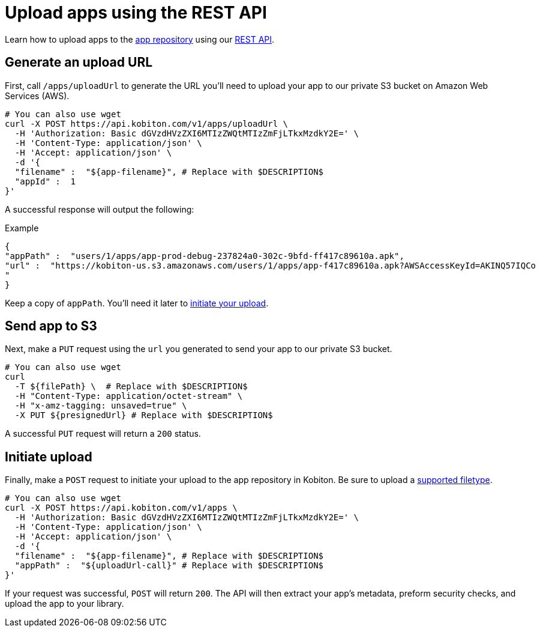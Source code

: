 = Upload apps using the REST API
:navtitle: Upload apps using the REST API

Learn how to upload apps to the xref:apps:manage-apps.adoc[app repository] using our link:https://api.kobiton.com/docs/[REST API].

== Generate an upload URL

First, call `/apps/uploadUrl` to generate the URL you'll need to upload your app to our private S3 bucket on Amazon Web Services (AWS).

[source,shell]
----
# You can also use wget
curl -X POST https://api.kobiton.com/v1/apps/uploadUrl \
  -H 'Authorization: Basic dGVzdHVzZXI6MTIzZWQtMTIzZmFjLTkxMzdkY2E=' \
  -H 'Content-Type: application/json' \
  -H 'Accept: application/json' \
  -d '{
  "filename" :  "${app-filename}", # Replace with $DESCRIPTION$
  "appId" :  1
}'
----

A successful response will output the following:

.Example
[source,shell]
----
{
"appPath" :  "users/1/apps/app‐prod‐debug‐237824a0‐302c‐9bfd‐ff417c89610a.apk",
"url" :  "https://kobiton-us.s3.amazonaws.com/users/1/apps/app‐f417c89610a.apk?AWSAccessKeyId=AKINQ57IQCo
"
}
----

Keep a copy of `appPath`. You'll need it later to xref:_initiate_upload[initiate your upload].

== Send app to S3

Next, make a `PUT` request using the `url` you generated to send your app to our private S3 bucket.

[source,shell]
----
# You can also use wget
curl
  -T ${filePath} \  # Replace with $DESCRIPTION$
  -H "Content-Type: application/octet-stream" \
  -H "x-amz-tagging: unsaved=true" \
  -X PUT ${presignedUrl} # Replace with $DESCRIPTION$
----

A successful `PUT` request will return a `200` status.

[#_initiate_upload]
== Initiate upload

Finally, make a `POST` request to initiate your upload to the app repository in Kobiton. Be sure to upload a xref:apps:supported-filetypes.adoc[supported filetype].

[source,shell]
----
# You can also use wget
curl -X POST https://api.kobiton.com/v1/apps \
  -H 'Authorization: Basic dGVzdHVzZXI6MTIzZWQtMTIzZmFjLTkxMzdkY2E=' \
  -H 'Content-Type: application/json' \
  -H 'Accept: application/json' \
  -d '{
  "filename" :  "${app-filename}", # Replace with $DESCRIPTION$
  "appPath" :  "${uploadUrl-call}" # Replace with $DESCRIPTION$
}'
----

If your request was successful, `POST` will return `200`. The API will then extract your app's metadata, preform security checks, and upload the app to your library.
